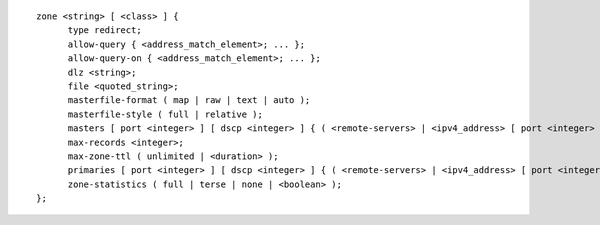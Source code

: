 ::

  zone <string> [ <class> ] {
  	type redirect;
  	allow-query { <address_match_element>; ... };
  	allow-query-on { <address_match_element>; ... };
  	dlz <string>;
  	file <quoted_string>;
  	masterfile-format ( map | raw | text | auto );
  	masterfile-style ( full | relative );
  	masters [ port <integer> ] [ dscp <integer> ] { ( <remote-servers> | <ipv4_address> [ port <integer> ] | <ipv6_address> [ port <integer> ] ) [ key <string> ] [ tls <string> ]; ... };
  	max-records <integer>;
  	max-zone-ttl ( unlimited | <duration> );
  	primaries [ port <integer> ] [ dscp <integer> ] { ( <remote-servers> | <ipv4_address> [ port <integer> ] | <ipv6_address> [ port <integer> ] ) [ key <string> ] [ tls <string> ]; ... };
  	zone-statistics ( full | terse | none | <boolean> );
  };

